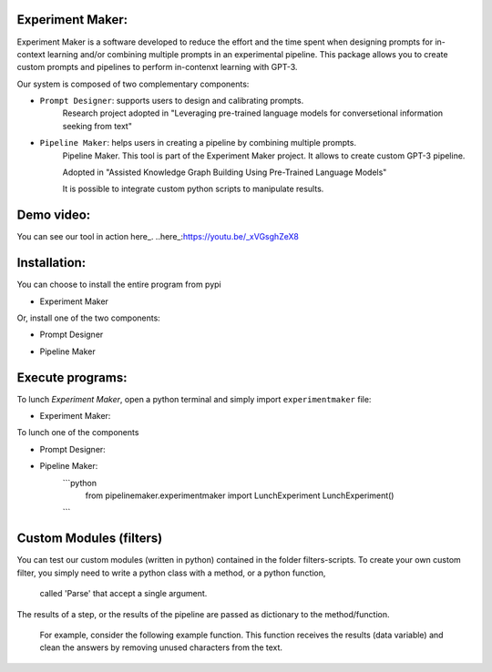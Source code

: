 Experiment Maker:
------------------
Experiment Maker is a software developed to reduce the effort and the time spent when designing prompts
for in-context learning and/or combining multiple prompts in an experimental pipeline.
This package allows you to create custom prompts and pipelines to perform in-contenxt learning with GPT-3.

Our system is composed of two complementary components:

- ``Prompt Designer``: supports users to design and calibrating prompts.
    Research project adopted in "Leveraging pre-trained language models for conversetional information seeking from text"

- ``Pipeline Maker``: helps users in creating a pipeline by combining multiple prompts.
    Pipeline Maker. This tool is part of the Experiment Maker project. It allows to create custom GPT-3 pipeline.

    Adopted in "Assisted Knowledge Graph Building Using Pre-Trained Language Models"


    It is possible to integrate custom python scripts to manipulate results.


Demo video:
------------------
You can see our tool in action here_.
..here_:https://youtu.be/_xVGsghZeX8


Installation:
------------------

You can choose to install the entire program from pypi

- Experiment Maker
    .. code:: python
        pip install experimentmaker


Or, install one of the two components:

- Prompt Designer
    .. code:: python
        pip install promptdesigner


- Pipeline Maker
    .. code:: python
        pip install pipelinemaker


Execute programs:
------------------

To lunch *Experiment Maker*, open a python terminal and simply import ``experimentmaker`` file:

- Experiment Maker:
    .. code:: python
        import experimentmaker.experimentmaker


To lunch one of the components

- Prompt Designer:
    .. code:: python
        from promptdesigner.PromptDesigner import LunchPromptDesigner
        LunchPromptDesigner()


- Pipeline Maker:
    ```python
        from pipelinemaker.experimentmaker import LunchExperiment
        LunchExperiment()
    ```

Custom Modules (filters)
------------------
You can test our custom modules (written in python) contained in the folder filters-scripts.
To create your own custom filter, you simply need to write a python class with a method, or a python function,
 called 'Parse' that accept a single argument.
The results of a step, or the results of the pipeline are passed as dictionary to the method/function.

 For example, consider the following example function.
 This function receives the results (data variable) and clean the answers by removing unused characters from the text.

    .. code:: python
         def Parse(self, data):
            def parseitem(item):
                item = item.replace('-', '', 1)
                item = item.replace("'", '', 1)
                item = item.replace("'", '', 1)
                item = item.strip()
                return item

            if type(data) == str:
                return parseitem(data)
            return [parseitem(item) for item in data]

